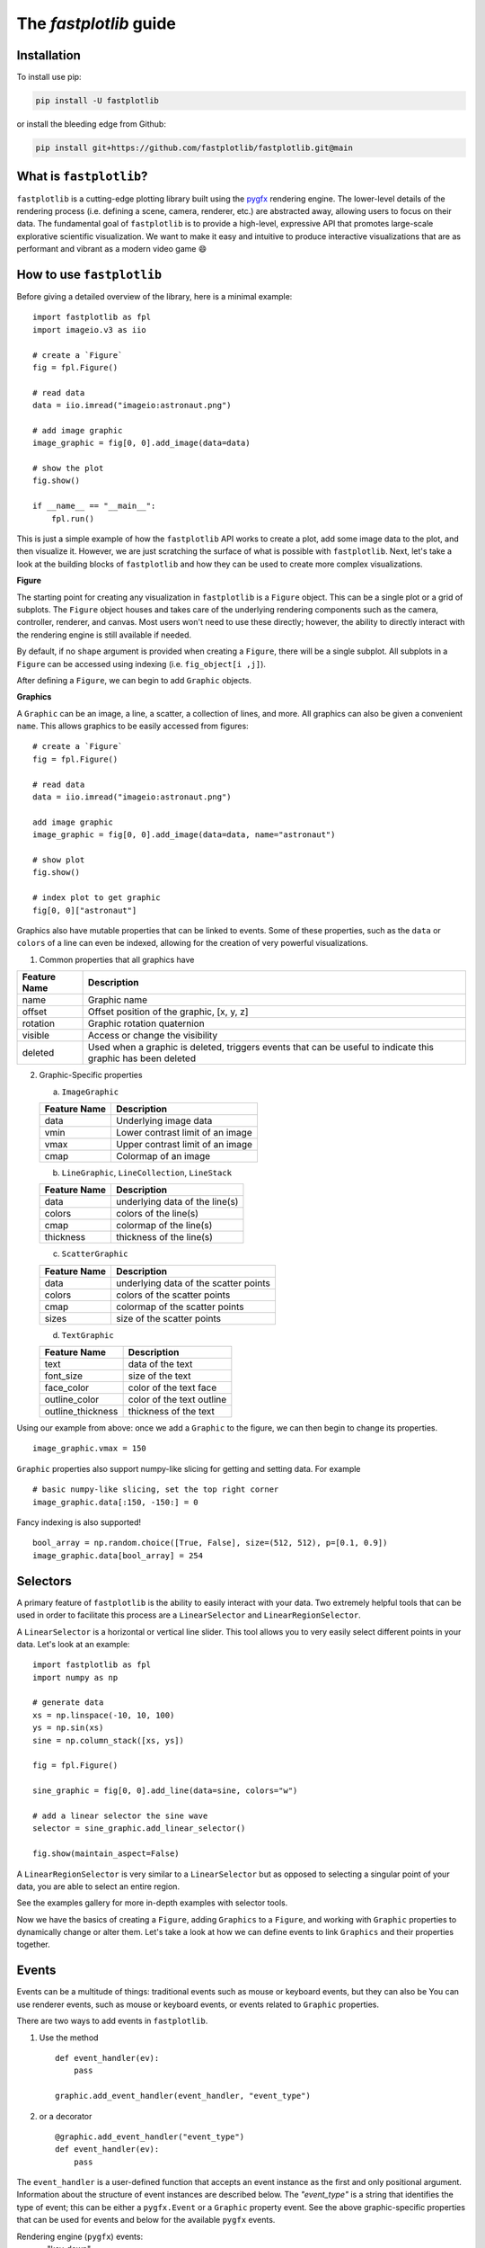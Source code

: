 The `fastplotlib` guide
=======================

Installation
------------

To install use pip:

.. code-block::

    pip install -U fastplotlib

or install the bleeding edge from Github:

.. code-block::

    pip install git+https://github.com/fastplotlib/fastplotlib.git@main


What is ``fastplotlib``?
------------------------

``fastplotlib`` is a cutting-edge plotting library built using the `pygfx <https://github.com/pygfx/pygfx>`_ rendering engine.
The lower-level details of the rendering process (i.e. defining a scene, camera, renderer, etc.) are abstracted away, allowing users to focus on their data.
The fundamental goal of ``fastplotlib`` is to provide a high-level, expressive API that promotes large-scale explorative scientific visualization. We want to
make it easy and intuitive to produce interactive visualizations that are as performant and vibrant as a modern video game 😄


How to use ``fastplotlib``
--------------------------

Before giving a detailed overview of the library, here is a minimal example::

    import fastplotlib as fpl
    import imageio.v3 as iio

    # create a `Figure`
    fig = fpl.Figure()

    # read data
    data = iio.imread("imageio:astronaut.png")

    # add image graphic
    image_graphic = fig[0, 0].add_image(data=data)

    # show the plot
    fig.show()

    if __name__ == "__main__":
        fpl.run()

.. image:: ../_static/guide_hello_world.png


This is just a simple example of how the ``fastplotlib`` API works to create a plot, add some image data to the plot, and then visualize it.
However, we are just scratching the surface of what is possible with ``fastplotlib``.
Next, let's take a look at the building blocks of ``fastplotlib`` and how they can be used to create more complex visualizations.

**Figure**

The starting point for creating any visualization in ``fastplotlib`` is a ``Figure`` object. This can be a single plot or a grid of subplots.
The ``Figure`` object houses and takes care of the underlying rendering components such as the camera, controller, renderer, and canvas.
Most users won't need to use these directly; however, the ability to directly interact with the rendering engine is still available if
needed.

By default, if no ``shape`` argument is provided when creating a ``Figure``, there will be a single subplot. All subplots in a ``Figure`` can be accessed using
indexing (i.e. ``fig_object[i ,j]``).

After defining a ``Figure``, we can begin to add ``Graphic`` objects.

**Graphics**

A ``Graphic`` can be an image, a line, a scatter, a collection of lines, and more. All graphics can also be given a convenient ``name``. This allows graphics
to be easily accessed from figures::

    # create a `Figure`
    fig = fpl.Figure()

    # read data
    data = iio.imread("imageio:astronaut.png")

    add image graphic
    image_graphic = fig[0, 0].add_image(data=data, name="astronaut")

    # show plot
    fig.show()

    # index plot to get graphic
    fig[0, 0]["astronaut"]

..

Graphics also have mutable properties that can be linked to events. Some of these properties, such as the ``data`` or ``colors`` of a line can even be indexed,
allowing for the creation of very powerful visualizations.

(1) Common properties that all graphics have

+--------------+--------------------------------------------------------------------------------------------------------------+
| Feature Name | Description                                                                                                  |
+==============+==============================================================================================================+
| name         | Graphic name                                                                                                 |
+--------------+--------------------------------------------------------------------------------------------------------------+
| offset       | Offset position of the graphic, [x, y, z]                                                                    |
+--------------+--------------------------------------------------------------------------------------------------------------+
| rotation     | Graphic rotation quaternion                                                                                  |
+--------------+--------------------------------------------------------------------------------------------------------------+
| visible      | Access or change the visibility                                                                              |
+--------------+--------------------------------------------------------------------------------------------------------------+
| deleted      | Used when a graphic is deleted, triggers events that can be useful to indicate this graphic has been deleted |
+--------------+--------------------------------------------------------------------------------------------------------------+

(2) Graphic-Specific properties

    (a) ``ImageGraphic``

    +------------------------+------------------------------------+
    | Feature Name           | Description                        |
    +========================+====================================+
    | data                   | Underlying image data              |
    +------------------------+------------------------------------+
    | vmin                   | Lower contrast limit of an image   |
    +------------------------+------------------------------------+
    | vmax                   | Upper contrast limit of an image   |
    +------------------------+------------------------------------+
    | cmap                   | Colormap of an image               |
    +------------------------+------------------------------------+

    (b) ``LineGraphic``, ``LineCollection``, ``LineStack``

    +--------------+--------------------------------+
    | Feature Name | Description                    |
    +==============+================================+
    | data         | underlying data of the line(s) |
    +--------------+--------------------------------+
    | colors       | colors of the line(s)          |
    +--------------+--------------------------------+
    | cmap         | colormap of the line(s)        |
    +--------------+--------------------------------+
    | thickness    | thickness of the line(s)       |
    +--------------+--------------------------------+

    (c) ``ScatterGraphic``

    +--------------+---------------------------------------+
    | Feature Name | Description                           |
    +==============+=======================================+
    | data         | underlying data of the scatter points |
    +--------------+---------------------------------------+
    | colors       | colors of the scatter points          |
    +--------------+---------------------------------------+
    | cmap         | colormap of the scatter points        |
    +--------------+---------------------------------------+
    | sizes        | size of the scatter points            |
    +--------------+---------------------------------------+

    (d) ``TextGraphic``

    +-------------------+---------------------------+
    | Feature Name      | Description               |
    +===================+===========================+
    | text              | data of the text          |
    +-------------------+---------------------------+
    | font_size         | size of the text          |
    +-------------------+---------------------------+
    | face_color        | color of the text face    |
    +-------------------+---------------------------+
    | outline_color     | color of the text outline |
    +-------------------+---------------------------+
    | outline_thickness | thickness of the text     |
    +-------------------+---------------------------+

Using our example from above: once we add a ``Graphic`` to the figure, we can then begin to change its properties. ::

    image_graphic.vmax = 150

.. image:: ../_static/guide_hello_world_vmax.png

``Graphic`` properties also support numpy-like slicing for getting and setting data. For example ::

    # basic numpy-like slicing, set the top right corner
    image_graphic.data[:150, -150:] = 0

.. image:: ../_static/guide_hello_world_simple_slicing.png

Fancy indexing is also supported! ::

    bool_array = np.random.choice([True, False], size=(512, 512), p=[0.1, 0.9])
    image_graphic.data[bool_array] = 254

.. image:: ../_static/guide_hello_world_fancy_slicing.png


Selectors
---------

A primary feature of ``fastplotlib`` is the ability to easily interact with your data. Two extremely helpful tools that can
be used in order to facilitate this process are a ``LinearSelector`` and ``LinearRegionSelector``.

A ``LinearSelector`` is a horizontal or vertical line slider. This tool allows you to very easily select different points in your
data. Let's look at an example: ::

    import fastplotlib as fpl
    import numpy as np

    # generate data
    xs = np.linspace(-10, 10, 100)
    ys = np.sin(xs)
    sine = np.column_stack([xs, ys])

    fig = fpl.Figure()

    sine_graphic = fig[0, 0].add_line(data=sine, colors="w")

    # add a linear selector the sine wave
    selector = sine_graphic.add_linear_selector()

    fig.show(maintain_aspect=False)

.. image:: ../_static/guide_linear_selector.webp


A ``LinearRegionSelector`` is very similar to a ``LinearSelector`` but as opposed to selecting a singular point of
your data, you are able to select an entire region.

See the examples gallery for more in-depth examples with selector tools.

Now we have the basics of creating a ``Figure``, adding ``Graphics`` to a ``Figure``, and working with ``Graphic`` properties to dynamically change or alter them.
Let's take a look at how we can define events to link ``Graphics`` and their properties together.

Events
------

Events can be a multitude of things: traditional events such as mouse or keyboard events, but they can also be
You can use renderer events, such as mouse or keyboard events, or events related to ``Graphic`` properties.


There are two ways to add events in ``fastplotlib``.

1) Use the method ::

    def event_handler(ev):
        pass

    graphic.add_event_handler(event_handler, "event_type")

..


2) or a decorator ::

    @graphic.add_event_handler("event_type")
    def event_handler(ev):
        pass

..


The ``event_handler`` is a user-defined function that accepts an event instance as the first and only positional argument.
Information about the structure of event instances are described below. The `"event_type"`
is a string that identifies the type of event; this can be either a ``pygfx.Event`` or a ``Graphic`` property event.
See the above graphic-specific properties that can be used for events and below for the available ``pygfx`` events.

Rendering engine (``pygfx``) events:
    - "key_down"
    - "key_up"
    - "pointer_down"
    - "pointer_move"
    - "pointer_up"
    - "pointer_enter"
    - "pointer_leave"
    - "click"
    - "double_click"
    - "wheel"
    - "close"
    - "resize"

When an event occurs, the user-defined event handler will receive and event object. Depending on the type of event, the
event object will have relevant information that can be used in the callback. See below for event tables.

Event Attributes
^^^^^^^^^^^^^^^^

All ``Graphic`` events have the following attributes:

    +------------+-------------+-----------------------------------------------+
    | attribute  | type        | description                                   |
    +============+=============+===============================================+
    | type       | str         | "colors" - name of the event                  |
    +------------+-------------+-----------------------------------------------+
    | graphic    | Graphic     | graphic instance that the event is from       |
    +------------+-------------+-----------------------------------------------+
    | info       | dict        | event info dictionary                         |
    +------------+-------------+-----------------------------------------------+
    | target     | WorldObject | pygfx rendering engine object for the graphic |
    +------------+-------------+-----------------------------------------------+
    | time_stamp | float       | time when the event occurred, in ms           |
    +------------+-------------+-----------------------------------------------+

The ``info`` attribute will house additional information for different ``Graphic`` property events:

event_type: "colors"

    Vertex Colors

    **info dict**

    +------------+-----------------------------------------------------------+----------------------------------------------------------------------------------+
    | dict key   | value type                                                | value description                                                                |
    +============+===========================================================+==================================================================================+
    | key        | int | slice | np.ndarray[int | bool] | tuple[slice, ...]  | key at which colors were indexed/sliced                                          |
    +------------+-----------------------------------------------------------+----------------------------------------------------------------------------------+
    | value      | np.ndarray                                                | new color values for points that were changed, shape is [n_points_changed, RGBA] |
    +------------+-----------------------------------------------------------+----------------------------------------------------------------------------------+
    | user_value | str | np.ndarray | tuple[float] | list[float] | list[str] | user input value that was parsed into the RGBA array                             |
    +------------+-----------------------------------------------------------+----------------------------------------------------------------------------------+

    Uniform Colors

    **info dict**

    +------------+-----------------------------------------------------------+----------------------------------------------------------------------------------+
    | dict key   | value type                                                | value description                                                                |
    +============+===========================================================+==================================================================================+
    | value      | np.ndarray                                                | new color values for points that were changed, shape is [n_points_changed, RGBA] |
    +------------+-----------------------------------------------------------+----------------------------------------------------------------------------------+

event_type: "sizes"

    **info dict**

    +----------+----------------------------------------------------------+------------------------------------------------------------------------------------------+
    | dict key | value type                                               | value description                                                                        |
    +==========+==========================================================+==========================================================================================+
    | key      | int | slice | np.ndarray[int | bool] | tuple[slice, ...] | key at which vertex positions data were indexed/sliced                                   |
    +----------+----------------------------------------------------------+------------------------------------------------------------------------------------------+
    | value    | np.ndarray | float | list[float]                         | new data values for points that were changed, shape depends on the indices that were set |
    +----------+----------------------------------------------------------+------------------------------------------------------------------------------------------+

event_type: "data"

    **info dict**

    +----------+----------------------------------------------------------+------------------------------------------------------------------------------------------+
    | dict key | value type                                               | value description                                                                        |
    +==========+==========================================================+==========================================================================================+
    | key      | int | slice | np.ndarray[int | bool] | tuple[slice, ...] | key at which vertex positions data were indexed/sliced                                   |
    +----------+----------------------------------------------------------+------------------------------------------------------------------------------------------+
    | value    | np.ndarray | float | list[float]                         | new data values for points that were changed, shape depends on the indices that were set |
    +----------+----------------------------------------------------------+------------------------------------------------------------------------------------------+

event_type: "thickness"

    **info dict**

    +------------+-----------------------------------------------------------+----------------------------------------------------------------------------------+
    | dict key   | value type                                                | value description                                                                |
    +============+===========================================================+==================================================================================+
    | value      | float                                                     | new thickness value                                                              |
    +------------+-----------------------------------------------------------+----------------------------------------------------------------------------------+

event_type: "cmap"

    **info dict**

    +------------+-----------------------------------------------------------+----------------------------------------------------------------------------------+
    | dict key   | value type                                                | value description                                                                |
    +============+===========================================================+==================================================================================+
    | value      | string                                                    | new colormap value                                                               |
    +------------+-----------------------------------------------------------+----------------------------------------------------------------------------------+

event_type: "selection"

    ``LinearSelector``

    **additional event attributes:**

    +--------------------+----------+------------------------------------+
    | attribute          | type     | description                        |
    +====================+==========+====================================+
    | get_selected_index | callable | returns indices under the selector |
    +--------------------+----------+------------------------------------+

    **info dict:**

    +----------+------------+-------------------------------+
    | dict key | value type | value description             |
    +==========+============+===============================+
    | value    | np.ndarray | new x or y value of selection |
    +----------+------------+-------------------------------+

    ``LinearRegionSelector``

    **additional event attributes:**

    +----------------------+----------+------------------------------------+
    | attribute            | type     | description                        |
    +======================+==========+====================================+
    | get_selected_indices | callable | returns indices under the selector |
    +----------------------+----------+------------------------------------+
    | get_selected_data    | callable | returns data under the selector    |
    +----------------------+----------+------------------------------------+

    **info dict:**

    +----------+------------+-----------------------------+
    | dict key | value type | value description           |
    +==========+============+=============================+
    | value    | np.ndarray | new [min, max] of selection |
    +----------+------------+-----------------------------+

**Renderer Events:**

You can also add events to a ``Figure`` object's renderer. This is useful for defining click events where
you want to map your click position to the nearest graphic object for example.

Renderer events can be added using either method mentioned above (i.e. using the method or via a decorator).

For example: ::

    import fastplotlib as fpl
    import numpy as np

    # generate some circles
    def make_circle(center, radius: float, n_points: int = 75) -> np.ndarray:
        theta = np.linspace(0, 2 * np.pi, n_points)
        xs = radius * np.sin(theta)
        ys = radius * np.cos(theta)

        return np.column_stack([xs, ys]) + center

    # this makes 5 circles, so we can create 5 cmap values, so it will use these values to set the
    # color of the line based by using the cmap as a LUT with the corresponding cmap_value
    circles = list()
    for x in range(0, 50, 10):
        circles.append(make_circle(center=(x, 0), radius=4, n_points=100))

    # create figure
    fig = fpl.Figure()

    # add circles to plot
    circles_graphic = fig[0,0].add_line_collection(data=circles, cmap="tab10", thickness=10)

    # get the nearest graphic that is clicked and change the color
    @fig.renderer.add_event_handler("click")
    def click_event(ev):
        # reset colors
        circles_graphic.cmap = "tab10"

        # map the click position to world coordinates
        xy = fig[0, 0].map_screen_to_world(ev)[:-1]

        # get the nearest graphic to the position
        nearest = fpl.utils.get_nearest_graphics(xy, circles_graphic)[0]

        # change the closest graphic color to white
        nearest.colors = "w"

    fig.show()

.. image:: ../_static/guide_click_event.gif

ImageWidget
-----------

Often times, developing UIs for interacting with multi-dimension image data can be tedious and repetitive.
In order to aid with common image and video visualization requirements the ``ImageWidget`` automatically generates sliders
to easily navigate through different dimensions of your data. Let's look at an example: ::

    import fastplotlib as fpl
    import imageio.v3 as iio

    movie = iio.imread("imageio:cockatoo.mp4")

    # convert RGB movie to grayscale
    gray_movie = np.dot(movie[..., :3], [0.299, 0.587, 0.114])

    iw_movie = ImageWidget(
    data=gray_movie,
    cmap="gray"
    )

    iw_movie.show()

.. image:: ../_static/guide_image_widget.webp

Animations
----------

An animation function is a user-defined function that gets called on every rendering cycle. Let's look at an example: ::

import fastplotlib as fpl
import numpy as np

    # generate some data
    start, stop = 0, 2 * np.pi
    increment = (2 * np.pi) / 50

    # make a simple sine wave
    xs = np.linspace(start, stop, 100)
    ys = np.sin(xs)

    figure = fpl.Figure(size=(700, 560))

    # plot the image data
    sine = figure[0, 0].add_line(ys, name="sine", colors="r")


    # increment along the x-axis on each render loop :D
    def update_line(subplot):
        global increment, start, stop
        xs = np.linspace(start + increment, stop + increment, 100)
        ys = np.sin(xs)

        start += increment
        stop += increment

        # change only the y-axis values of the line
        subplot["sine"].data[:, 1] = ys


    figure[0, 0].add_animations(update_line)

    figure.show(maintain_aspect=False)

.. image:: ../_static/guide_animation.webp

Here we are defining a function that updates the data of the ``LineGraphic`` in the plot with new data. When adding an animation function, the
user-defined function will receive a subplot instance as an argument when it is called.

Spaces
------

There are several spaces to consider when using ``fastplotlib``:

1) World Space

    World space is the 3D space in which graphical objects live. Objects
    and the camera can exist anywhere in this space.

2) Data Space

    Data space is simply the world space plus any offset or rotation that has been applied to an object.

.. note::
    World space does not always correspond directly to data space, you may have to adjust for any offset or rotation of the ``Graphic``.

3) Screen Space

    Screen space is the 2D space in which your screen pixels reside. This space is constrained by the screen width and height in pixels.
    In the rendering process, the camera is responsible for projecting the world space into screen space.

.. note::
    When interacting with ``Graphic`` objects, there is a very helpful function for mapping screen space to world space
    (``Figure.map_screen_to_world(pos=(x, y))``). This can be particularly useful when working with click events where click
    positions are returned in screen space but ``Graphic`` objects that you may want to interact with exist in world
    space.

For more information on the various spaces used by rendering engines please see this `article <https://learnopengl.com/Getting-started/Coordinate-Systems>`_

Imgui
-----

Fastplotlib uses `imgui_bundle <https://github.com/pthom/imgui_bundle>`_ to provide within-canvas UI elemenents if you
installed ``fastplotlib`` using the ``imgui`` toggle, i.e. ``fastplotlib[imgui]``, or installed ``imgui_bundle`` afterwards.

Fastplotlib comes built-in with imgui UIs for subplot toolbars and a standard right-click menu with a number of options.
You can also make custom GUIs and embed them within the canvas, see the examples gallery for detailed examples.

.. note::
    Imgui is optional, you can use other GUI frameworks such at Qt or ipywidgets with fastplotlib. You can also of course
    use imgui and Qt or ipywidgets.

.. image:: ../_static/guide_imgui.png

Using ``fastplotlib`` interactively
-----------------------------------

There are multiple ways to use ``fastplotlib`` interactively.

1) Jupyter

On ``jupyter lab`` the jupyter backend (i.e. ``jupyter_rfb``) is normally selected. This works via
client-server rendering. Images generated on the server are streamed to the client (Jupyter) via a jpeg byte stream.
Events (such as mouse or keyboard events) are then streamed in the opposite direction prompting new images to be generated
by the server if necessary. This remote-frame-buffer approach makes the rendering process very fast. ``fastplotlib`` viusalizations
can be displayed in cell output or on the side using ``sidecar``.

A Qt backend can also optionally be used as well. If ``%gui qt`` is selected before importing ``fastplotlib`` then this backend
will be used instead.

Lastly, users can also force using ``glfw`` by specifying this as an argument when instantiating a ``Figure`` (i.e. ``Figure(canvas="gflw"``).

.. note::
    Do not mix between gui backends. For example, if you start the notebook using Qt, do not attempt to force using another backend such
    as ``jupyter_rfb`` later.

2) IPython

Users can select between using a Qt backend or gflw using the same methods as above.

